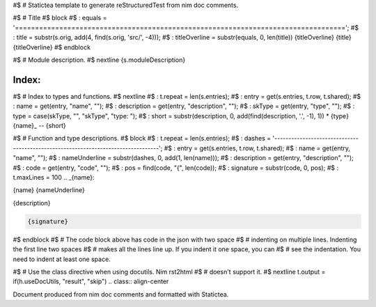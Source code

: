 #$ # Statictea template to generate reStructuredTest from nim doc comments.

#$ # Title
#$ block \
#$ : equals = '=================================================================================='; \
#$ : title = substr(s.orig, add(4, find(s.orig, 'src/', -4))); \
#$ : titleOverline = substr(equals, 0, len(title))
{titleOverline}
{title}
{titleOverline}
#$ endblock

#$ # Module description.
#$ nextline
{s.moduleDescription}

Index:
------

#$ # Index to types and functions.
#$ nextline \
#$ : t.repeat = len(s.entries); \
#$ : entry = get(s.entries, t.row, t.shared); \
#$ : name = get(entry, "name", ""); \
#$ : description = get(entry, "description", ""); \
#$ : skType = get(entry, "type", ""); \
#$ : type = case(skType, "", "skType", "type: "); \
#$ : short = substr(description, 0, add(find(description, '.', -1), 1))
* {type}{name}_ -- {short}

#$ # Function and type descriptions.
#$ block \
#$ : t.repeat = len(s.entries); \
#$ : dashes = '----------------------------------------------------------------------------------'; \
#$ : entry = get(s.entries, t.row, t.shared); \
#$ : name = get(entry, "name", ""); \
#$ : nameUnderline = substr(dashes, 0, add(1, len(name))); \
#$ : description = get(entry, "description", ""); \
#$ : code = get(entry, "code", ""); \
#$ : pos = find(code, "{", len(code)); \
#$ : signature = substr(code, 0, pos); \
#$ : t.maxLines = 100
.. _{name}:

{name}
{nameUnderline}

{description}

.. code::

 {signature}

#$ endblock
#$ # The code block above has code in the json with two space
#$ # indenting on multiple lines.  Indenting the first line two spaces
#$ # makes all the lines line up. If you indent it one space, you can
#$ # see the indentation. You need to indent at least one space.

#$ # Use the class directive when using docutils. Nim rst2html
#$ # doesn't support it.
#$ nextline t.output = if(h.useDocUtils, "result", "skip")
.. class:: align-center

Document produced from nim doc comments and formatted with Statictea.

